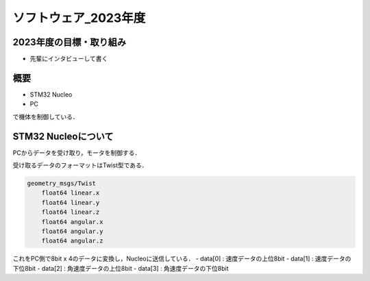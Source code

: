 ソフトウェア_2023年度
==========

2023年度の目標・取り組み
------------
- 先輩にインタビューして書く

概要
----------
- STM32 Nucleo
- PC
で機体を制御している．

STM32 Nucleoについて
----------

PCからデータを受け取り，モータを制御する．

受け取るデータのフォーマットはTwist型である．

.. code-block:: 
    
    geometry_msgs/Twist
        float64 linear.x
        float64 linear.y
        float64 linear.z
        float64 angular.x
        float64 angular.y
        float64 angular.z

これをPC側で8bit x 4のデータに変換し，Nucleoに送信している．
- data[0] : 速度データの上位8bit
- data[1] : 速度データの下位8bit
- data[2] : 角速度データの上位8bit
- data[3] : 角速度データの下位8bit